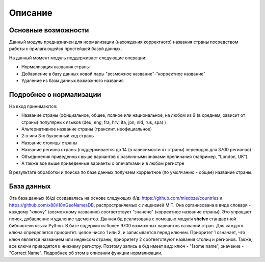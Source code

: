 ﻿=========
Описание
=========

--------------------
Основные возможности
--------------------

Данный модуль предназначен для нормализации (нахождения корректного) названия страны посредством работы с прилагающейся простейшей базой данных.

На данный момент модуль поддерживает следующие операции:

* Нормализация названия страны
* Добавление в базу данных новой пары "возможное название"-"корректное название"
* Удаление из базы данных возможного названия

------------------------
Подробнее о нормализации
------------------------

На вход принимаются: 

* Название страны (официальное, общее, полное или национальное, на любом из 9 (в среднем, зависит от страны) популярных языков (deu, eng, fra, hrv, ita, jpn, nld, rus, spa) )
* Альтернативное название страны (транслит, неофициальное)
* 2-х или 3-х буквенный код страны
* Название столицы страны
* Название региона страны (поддерживается до 14 (в зависимости от страны) переводов для 3700 регионов) 
* Объединения приведенных выше вариантов с различными знаками препинания (например, "London, UK")
* А также все выше приведенные варианты с опечатками и в любом регистре

В результате обработки и поиска по базе данных получаем корректное (по умолчанию - общее) название страны. 

-----------
База данных
-----------

Эта база данных (б/д) создавалась на основе следующих б/д: https://github.com/mledoze/countries и https://github.com/x88/i18nGeoNamesDB, распространяемых с лицензией MIT. Она организована в виде словаря - каждому "ключу" (возможному названию) соответствует "значене" (корректное название страны). Это упрощает поиск, добавление и удаление эдементов. Данная б\д реализована с помощью модуля **shelve** стандартной библиотеки языка Python. В базе содержится более 9700 возможных вариантов названий стран.
Для каждого ключа определяется приоритет: целое число 1 или 2, и записывается перед ключем. Приоритет 1 означает, что ключ является названием или индексом страны, приоритету 2 соответствуют названия столиц и регионов. Также, все ключи приводятся к нижнему регистру. Поэтому запись в б/д имеет вид: ключ - "1some name", значение - "Correct Name". Подробнее об этом в описании функции нормализации.